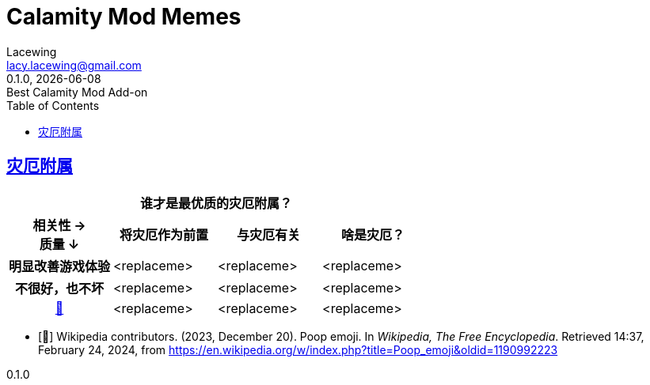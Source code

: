 = Calamity Mod Memes
Lacewing <lacy.lacewing@gmail.com>
v0.1.0, {docdate}: Best Calamity Mod Add-on
:!version-label:
:description: A collection of Terraria's Calamity Mod memes, written in AsciiDoc.
:keywords: meme, terraria, calamity
:toc:

// 图片和其他素材放这个路径里
:imagesdir: ./assets
:iconsdir: ./assets
// CSS 放这个路径里
:stylesdir: ./styles
// 启用章节标题锚点
:sectlinks:
:sectanchors:
// 移除末尾的“最后修改日期”和版本号
:!last-update-label:
// 移除表格标题
:!table-caption:

// 段内换行需要在行末加上一个空格和一个加号，如
// some text +

// 添加图片，可以是 GIF 和 SVG
// 添加视频和音频时将“image”分别改为“video”和“audio”
// 添加标志用“icon”
// image::图片文件名.图片文件后缀["图片简述", 长, 宽]
// image::https://url.to.the.image["图片简述", 长, 宽]
// 如
// image::pic.gif[Tux,250,350]
// 如果是行内图片，使用“image:”而非“image::”；在“宽”后加上“role="related left/right"”控制浮动位置，如
// some text here +
// some text there image:https://upload.wikimedia.org/wikipedia/commons/3/35/Tux.svg[Tux, 30, 50, role="related left"] more text here +
// another line of text +
// yet another line of text

== 灾厄附属

[cols="^.^1h, 3*^.^a"]
|===
// 表格标题
4+| 谁才是最优质的灾厄附属？

h| 相关性 → +
质量 ↓
h| 将灾厄作为前置
h| 与灾厄有关
h| 啥是灾厄？

| 明显改善游戏体验
| <replaceme>
| <replaceme>
| <replaceme>

| 不很好，也不坏
| <replaceme>
| <replaceme>
| <replaceme>

| <<poop,💩>>
| <replaceme>
| <replaceme>
| <replaceme>
|===

[bibliography%untitled]

* [[[poop,💩]]] Wikipedia contributors. (2023, December 20). Poop emoji. In _Wikipedia, The Free Encyclopedia_. Retrieved 14:37, February 24, 2024, from <https://en.wikipedia.org/w/index.php?title=Poop_emoji&oldid=1190992223>
